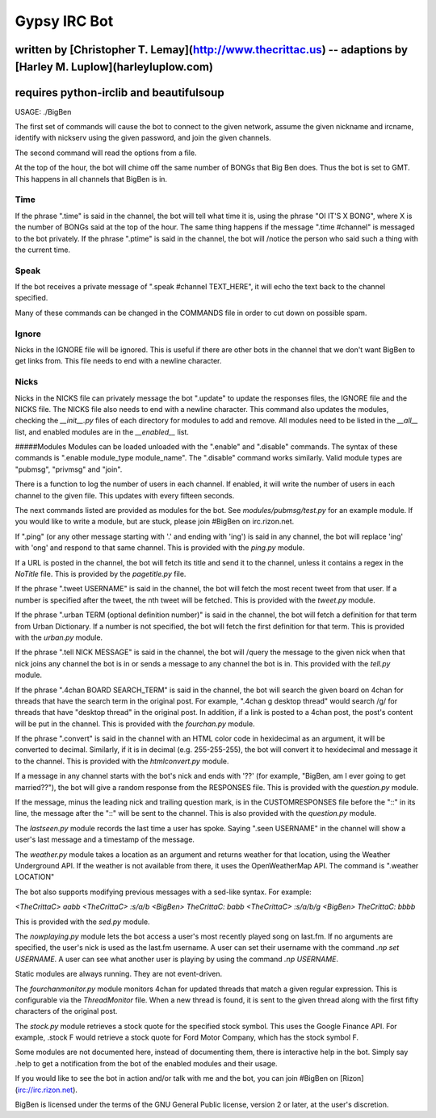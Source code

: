 Gypsy IRC Bot
==================

written by [Christopher T. Lemay](http://www.thecrittac.us) -- adaptions by [Harley M. Luplow](harleyluplow.com)
-------------------------------
requires python-irclib and beautifulsoup
-----------------------

USAGE: ./BigBen

The first set of commands will cause the bot to connect to the given network, assume the given
nickname and ircname, identify with nickserv using the given password, and join
the given channels.

The second command will read the options from a file.

At the top of the hour, the bot will chime off the same number of BONGs that Big
Ben does. Thus the bot is set to GMT. This happens in all channels that BigBen
is in.

Time
~~~~~
If the phrase ".time" is said in the channel, the bot will tell what time it is,
using the phrase "OI IT'S X BONG", where X is the number of BONGs said at the
top of the hour.
The same thing happens if the message ".time #channel" is messaged to the bot privately.
If the phrase ".ptime" is said in the channel, the bot will /notice the person
who said such a thing with the current time.

Speak
~~~~~~~~
If the bot receives a private message of ".speak #channel TEXT_HERE", it will
echo the text back to the channel specified.

Many of these commands can be changed in the COMMANDS file in order to cut down on possible spam.

Ignore
~~~~~~~~
Nicks in the IGNORE file will be ignored. This is useful if there are other
bots in the channel that we don't want BigBen to get links from. This file
needs to end with a newline character.

Nicks
~~~~~~~~
Nicks in the NICKS file can privately message the bot ".update" to update the
responses files, the IGNORE file and the NICKS file. The NICKS file also
needs to end with a newline character. This command also updates the modules,
checking the `__init__.py` files of each directory for modules to add and
remove. All modules need to be listed in the `__all__` list, and enabled
modules are in the `__enabled__` list.

#####Modules
Modules can be loaded unloaded with the ".enable" and ".disable" commands.
The syntax of these commands is ".enable module_type module_name". The
".disable" command works similarly. Valid module types are "pubmsg", "privmsg"
and "join".

There is a function to log the number of users in each channel. If enabled,
it will write the number of users in each channel to the given file. This updates with
every fifteen seconds.

The next commands listed are provided as modules for the bot. See `modules/pubmsg/test.py`
for an example module. If you would like to write a module, but are stuck, please join #BigBen
on irc.rizon.net.

If ".ping" (or any other message starting with '.' and ending with 'ing') is said in any
channel, the bot will replace 'ing' with 'ong' and respond to that same channel. This is
provided with the `ping.py` module. 

If a URL is posted in the channel, the bot will fetch its title and send it to the
channel, unless it contains a regex in the `NoTitle` file. This is provided by the
`pagetitle.py` file.

If the phrase ".tweet USERNAME" is said in the channel, the bot will fetch the
most recent tweet from that user. If a number is specified after the tweet, the
nth tweet will be fetched. This is provided with the `tweet.py` module.

If the phrase ".urban TERM (optional definition number)" is said in the channel,
the bot will fetch a definition for that term from Urban Dictionary. If a number
is not specified, the bot will fetch the first definition for that term. This is
provided with the `urban.py` module.

If the phrase ".tell NICK MESSAGE" is said in the channel, the bot will /query
the message to the given nick when that nick joins any channel the bot is in or
sends a message to any channel the bot is in. This provided with the `tell.py`
module.

If the phrase ".4chan BOARD SEARCH_TERM" is said in the channel, the bot will
search the given board on 4chan for threads that have the search term in the
original post. For example, ".4chan g desktop thread" would search /g/ for
threads that have "desktop thread" in the original post. In addition, if a
link is posted to a 4chan post, the post's content will be put in the channel.
This is provided with the `fourchan.py` module. 

If the phrase ".convert" is said in the channel with an HTML color code in
hexidecimal as an argument, it will be converted to decimal. Similarly, if
it is in decimal (e.g. 255-255-255), the bot will convert it to hexidecimal
and message it to the channel. This is provided with the `htmlconvert.py` module.

If a message in any channel starts with the bot's nick and ends with '??' (for example,
"BigBen, am I ever going to get married??"), the bot will give a random response from the
RESPONSES file. This is provided with the `question.py` module.

If the message, minus the leading nick and trailing question mark, is in the
CUSTOMRESPONSES file before the "::" in its line, the message after the "::"
will be sent to the channel. This is also provided with the `question.py` module.

The `lastseen.py` module records the last time a user has spoke. Saying
".seen USERNAME" in the channel will show a user's last message and a timestamp
of the message.

The `weather.py` module takes a location as an argument and returns weather for
that location, using the Weather Underground API. If the weather is not
available from there, it uses the OpenWeatherMap API. The command is
".weather LOCATION"

The bot also supports modifying previous messages with a sed-like syntax. For
example:

`<TheCrittaC> aabb`
`<TheCrittaC> :s/a/b`
`<BigBen> TheCrittaC: babb`
`<TheCrittaC> :s/a/b/g`
`<BigBen> TheCrittaC: bbbb`

This is provided with the `sed.py` module.

The `nowplaying.py` module lets the bot access a user's most recently played
song on last.fm. If no arguments are specified, the user's nick is used as
the last.fm username. A user can set their username with the command
`.np set USERNAME`. A user can see what another user is playing by using the
command `.np USERNAME`.

Static modules are always running. They are not event-driven.

The `fourchanmonitor.py` module monitors 4chan for updated threads that match
a given regular expression. This is configurable via the `ThreadMonitor` file.
When a new thread is found, it is sent to the given thread along with the first
fifty characters of the original post.

The `stock.py` module retrieves a stock quote for the specified stock symbol.
This uses the Google Finance API. For example, .stock F would retrieve a stock
quote for Ford Motor Company, which has the stock symbol F.

Some modules are not documented here, instead of documenting them, there is
interactive help in the bot. Simply say .help to get a notification from the
bot of the enabled modules and their usage.

If you would like to see the bot in action and/or talk with me and the bot, you
can join #BigBen on [Rizon](irc://irc.rizon.net).

BigBen is licensed under the terms of the GNU General Public license, version
2 or later, at the user's discretion.
